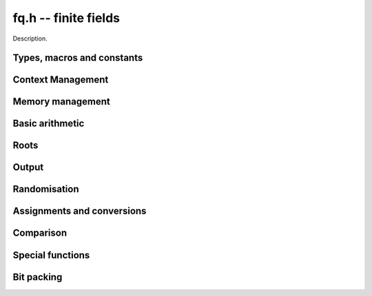 .. _fq:

**fq.h** -- finite fields
===============================================================================

Description.

Types, macros and constants
-------------------------------------------------------------------------------

.. type:: fq_ctx_struct

.. type:: fq_ctx_t

    Description.

.. type:: fq_struct

.. type:: fq_t

    Description.

Context Management
--------------------------------------------------------------------------------


.. function:: void fq_ctx_init(fq_ctx_t ctx, const fmpz_t p, slong d, const char *var)

    Initialises the context for prime `p` and extension degree `d`,
    with name ``var`` for the generator.  By default, it will try
    use a Conway polynomial; if one is not available, a random
    irreducible polynomial will be used.

    Assumes that `p` is a prime.

    Assumes that the string ``var`` is a null-terminated string
    of length at least one.

.. function:: int _fq_ctx_init_conway(fq_ctx_t ctx, const fmpz_t p, slong d, const char *var)

    Attempts to initialise the context for prime `p` and extension
    degree `d`, with name ``var`` for the generator using a Conway
    polynomial for the modulus.

    Returns `1` if the Conway polynomial is in the database for the
    given size and the initialization is successful; otherwise,
    returns `0`.

    Assumes that `p` is a prime.

    Assumes that the string ``var`` is a null-terminated string
    of length at least one.

.. function:: void fq_ctx_init_conway(fq_ctx_t ctx, const fmpz_t p, slong d, const char *var)

    Initialises the context for prime `p` and extension degree `d`,
    with name ``var`` for the generator using a Conway polynomial
    for the modulus.

    Assumes that `p` is a prime.

    Assumes that the string ``var`` is a null-terminated string
    of length at least one.

.. function:: void fq_ctx_init_modulus(fq_ctx_t ctx, fmpz_mod_poly_t modulus, const char *var)

    Initialises the context for given ``modulus`` with name
    ``var`` for the generator.

    Assumes that ``modulus`` is an irreducible polynomial over
    `\mathbf{F}_{p}`.

    Assumes that the string ``var`` is a null-terminated string
    of length at least one.

.. function:: void fq_ctx_clear(fq_ctx_t ctx)

    Clears all memory that has been allocated as part of the context.

.. function:: const fmpz_mod_poly_struct* fq_ctx_modulus(const fq_ctx_t ctx)

    Returns a pointer to the modulus in the context.

.. function:: long fq_ctx_degree(const fq_ctx_t ctx)

    Returns the degree of the field extension
    `[\mathbf{F}_{q} : \mathbf{F}_{p}]`, which
    is equal to `\log_{p} q`.

.. function:: fmpz * fq_ctx_prime(const fq_ctx_t ctx)

    Returns a pointer to the prime `p` in the context.

.. function:: void fq_ctx_order(fmpz_t f, const fq_ctx_t ctx)

     Sets `f` to be the size of the finite field.

.. function:: int fq_ctx_fprint(FILE * file, const fq_ctx_t ctx)

    Prints the context information to ``file``. Returns 1 for a
    success and a negative number for an error.

.. function:: void fq_ctx_print(const fq_ctx_t ctx)

    Prints the context information to ``stdout``.

.. function:: void fq_ctx_randtest(fq_ctx_t ctx)

    Initializes ``ctx`` to a random finite field.  Assumes that
    ``fq_ctx_init`` has not been called on ``ctx`` already.

.. function:: void fq_ctx_randtest_reducible(fq_ctx_t ctx)

    Initializes ``ctx`` to a random extension of a prime field.
    The modulus may or may not be irreducible.  Assumes that
    ``fq_ctx_init`` has not been called on ``ctx`` already.


Memory management
--------------------------------------------------------------------------------


.. function:: void fq_init(fq_t rop, const fq_ctx_t ctx)

    Initialises the element ``rop``, setting its value to `0`.

.. function:: void fq_init2(fq_t rop, const fq_ctx_t ctx)

    Initialises ``poly`` with at least enough space for it to be an element
    of ``ctx`` and sets it to `0`.

.. function:: void fq_clear(fq_t rop, const fq_ctx_t ctx)

    Clears the element ``rop``.

.. function:: void _fq_sparse_reduce(fmpz *R, slong lenR, const fq_ctx_t ctx)

    Reduces ``(R, lenR)`` modulo the polynomial `f` given by the
    modulus of ``ctx``.

.. function:: void _fq_dense_reduce(fmpz *R, slong lenR, const fq_ctx_t ctx)

    Reduces ``(R, lenR)`` modulo the polynomial `f` given by the
    modulus of ``ctx`` using Newton division.

.. function:: void _fq_reduce(fmpz *r, slong lenR, const fq_ctx_t ctx)

    Reduces ``(R, lenR)`` modulo the polynomial `f` given by the
    modulus of ``ctx``.  Does either sparse or dense reduction
    based on ``ctx->sparse_modulus``.

.. function:: void fq_reduce(fq_t rop, const fq_ctx_t ctx)

    Reduces the polynomial ``rop`` as an element of
    `\mathbf{F}_p[X] / (f(X))`.


Basic arithmetic
--------------------------------------------------------------------------------


.. function:: void fq_add(fq_t rop, const fq_t op1, const fq_t op2, const fq_ctx_t ctx)

    Sets ``rop`` to the sum of ``op1`` and ``op2``.

.. function:: void fq_sub(fq_t rop, const fq_t op1, const fq_t op2, const fq_ctx_t ctx)

    Sets ``rop`` to the difference of ``op1`` and ``op2``.

.. function:: void fq_sub_one(fq_t rop, const fq_t op1, const fq_ctx_t ctx)

    Sets ``rop`` to the difference of ``op1`` and `1`.

.. function:: void fq_neg(fq_t rop, const fq_t op, const fq_ctx_t ctx)

    Sets ``rop`` to the negative of ``op``.

.. function:: void fq_mul(fq_t rop, const fq_t op1, const fq_t op2, const fq_ctx_t ctx)

    Sets ``rop`` to the product of ``op1`` and ``op2``,
    reducing the output in the given context.

.. function:: void fq_mul_fmpz(fq_t rop, const fq_t op, const fmpz_t x, const fq_ctx_t ctx)

    Sets ``rop`` to the product of ``op`` and `x`,
    reducing the output in the given context.

.. function:: void fq_mul_si(fq_t rop, const fq_t op, slong x, const fq_ctx_t ctx)

    Sets ``rop`` to the product of ``op`` and `x`,
    reducing the output in the given context.

.. function:: void fq_mul_ui(fq_t rop, const fq_t op, ulong x, const fq_ctx_t ctx)

    Sets ``rop`` to the product of ``op`` and `x`,
    reducing the output in the given context.

.. function:: void fq_sqr(fq_t rop, const fq_t op, const fq_ctx_t ctx)

    Sets ``rop`` to the square of ``op``,
    reducing the output in the given context.

.. function:: void fq_div(fq_t rop, const fq_t op1, const fq_t op2, const fq_ctx_t ctx)

    Sets ``rop`` to the quotient of ``op1`` and ``op2``,
    reducing the output in the given context.

.. function:: void _fq_inv(fmpz *rop, const fmpz *op, slong len, const fq_ctx_t ctx)

    Sets ``(rop, d)`` to the inverse of the non-zero element
    ``(op, len)``.

.. function:: void fq_inv(fq_t rop, const fq_t op, const fq_ctx_t ctx)

    Sets ``rop`` to the inverse of the non-zero element ``op``.

.. function:: void fq_gcdinv(fq_t f, fq_t inv, const fq_t op, const fq_ctx_t ctx)

     Sets ``inv`` to be the inverse of ``op`` modulo the modulus
     of ``ctx``.  If ``op`` is not invertible, then ``f`` is
     set to a factor of the modulus; otherwise, it is set to one.

.. function:: void _fq_pow(fmpz *rop, const fmpz *op, slong len, const fmpz_t e, const fq_ctx_t ctx)

    Sets ``(rop, 2*d-1)`` to ``(op,len)`` raised to the power `e`,
    reduced modulo `f(X)`, the modulus of ``ctx``.

    Assumes that `e \geq 0` and that ``len`` is positive and at most `d`.

    Although we require that ``rop`` provides space for
    `2d - 1` coefficients, the output will be reduced modulo
    `f(X)`, which is a polynomial of degree `d`.

    Does not support aliasing.

.. function:: void fq_pow(fq_t rop, const fq_t op, const fmpz_t e, const fq_ctx_t ctx)

    Sets ``rop`` the ``op`` raised to the power `e`.

    Currently assumes that `e \geq 0`.

    Note that for any input ``op``, ``rop`` is set to `1`
    whenever `e = 0`.

.. function:: void fq_pow_ui(fq_t rop, const fq_t op, const ulong e, const fq_ctx_t ctx)

    Sets ``rop`` the ``op`` raised to the power `e`.

    Currently assumes that `e \geq 0`.

    Note that for any input ``op``, ``rop`` is set to `1`
    whenever `e = 0`.



Roots
--------------------------------------------------------------------------------


.. function:: void fq_pth_root(fq_t rop, const fq_t op1, const fq_ctx_t ctx)

    Sets ``rop`` to a `p^{th}` root root of ``op1``.  Currently,
    this computes the root by raising ``op1`` to `p^{d-1}` where
    `d` is the degree of the extension.

.. function:: int fq_is_square(const fq_t op, const fq_ctx_t ctx)

    Return ``1`` if ``op`` is a quadratic residue, i.e. a square.

Output
--------------------------------------------------------------------------------


.. function:: int fq_fprint_pretty(FILE *file, const fq_t op, const fq_ctx_t ctx)

    Prints a pretty representation of ``op`` to ``file``.

    In the current implementation, always returns `1`.  The return code is
    part of the function's signature to allow for a later implementation to
    return the number of characters printed or a non-positive error code.

.. function:: int fq_print_pretty(const fq_t op, const fq_ctx_t ctx)

    Prints a pretty representation of ``op`` to ``stdout``.

    In the current implementation, always returns `1`.  The return code is
    part of the function's signature to allow for a later implementation to
    return the number of characters printed or a non-positive error code.

.. function:: void fq_fprint(FILE * file, const fq_t op, const fq_ctx_t ctx)

    Prints a representation of ``op`` to ``file``.

    For further details on the representation used, see
    :func:`fmpz_mod_poly_fprint`.

.. function:: void fq_print(const fq_t op, const fq_ctx_t ctx)

    Prints a representation of ``op`` to ``stdout``.

    For further details on the representation used, see
    :func:`fmpz_mod_poly_print`.

.. function:: char * fq_get_str(const fq_t op, const fq_ctx_t ctx)

    Returns the plain FLINT string representation of the element
    ``op``.

.. function:: char * fq_get_str_pretty(const fq_t op, const fq_ctx_t ctx)

    Returns a pretty representation of the element ``op`` using the
    null-terminated string ``x`` as the variable name.


Randomisation
--------------------------------------------------------------------------------


.. function:: void fq_randtest(fq_t rop, flint_rand_t state, const fq_ctx_t ctx)

    Generates a random element of `\mathbf{F}_q`.

.. function:: void fq_randtest_not_zero(fq_t rop, flint_rand_t state, const fq_ctx_t ctx)

    Generates a random non-zero element of `\mathbf{F}_q`.

.. function:: void fq_randtest_dense(fq_t rop, flint_rand_t state, const fq_ctx_t ctx)

    Generates a random element of `\mathbf{F}_q` which has an
    underlying polynomial with dense coefficients.

.. function:: void fq_rand(fq_t rop, flint_rand_t state, const fq_ctx_t ctx)

    Generates a high quality random element of `\mathbf{F}_q`.


Assignments and conversions
--------------------------------------------------------------------------------


.. function:: void fq_set(fq_t rop, const fq_t op, const fq_ctx_t ctx)

    Sets ``rop`` to ``op``.

.. function:: void fq_set_si(fq_t rop, const slong x, const fq_ctx_t ctx)

    Sets ``rop`` to ``x``, considered as an element of
    `\mathbf{F}_p`.

.. function:: void fq_set_ui(fq_t rop, const ulong x, const fq_ctx_t ctx)

    Sets ``rop`` to ``x``, considered as an element of
    `\mathbf{F}_p`.

.. function:: void fq_set_fmpz(fq_t rop, const fmpz_t x, const fq_ctx_t ctx)

    Sets ``rop`` to ``x``, considered as an element of
    `\mathbf{F}_p`.

.. function:: void fq_swap(fq_t op1, fq_t op2, const fq_ctx_t ctx)

    Swaps the two elements ``op1`` and ``op2``.

.. function:: void fq_zero(fq_t rop, const fq_ctx_t ctx)

    Sets ``rop`` to zero.

.. function:: void fq_one(fq_t rop, const fq_ctx_t ctx)

    Sets ``rop`` to one, reduced in the given context.

.. function:: void fq_gen(fq_t rop, const fq_ctx_t ctx)

    Sets ``rop`` to a generator for the finite field.
    There is no guarantee this is a multiplicative generator of
    the finite field.

.. function:: void fq_get_fmpz_poly(fmpz_poly_t a, const fq_t b, const fq_ctx_t ctx)

.. function:: void fq_get_fmpz_mod_poly(fmpz_mod_poly_t a, const fq_t b, const fq_ctx_t ctx)

    Set ``a`` to a representative of ``b`` in ``ctx``.
    The representatives are taken in `(\mathbb{Z}/p\mathbb{Z})[x]/h(x)` where `h(x)` is the defining polynomial in ``ctx``.

.. function:: void fq_set_fmpz_poly(fq_t a, const fmpz_poly_t b, const fq_ctx_t ctx)

.. function:: void fq_set_fmpz_mod_poly(fq_t a, const fmpz_mod_poly_t b, const fq_ctx_t ctx)

    Set ``a`` to the element in ``ctx`` with representative ``b``.
    The representatives are taken in `(\mathbb{Z}/p\mathbb{Z})[x]/h(x)` where `h(x)` is the defining polynomial in ``ctx``.

.. function:: void fq_get_fmpz_mod_mat(fmpz_mod_mat_t col, const fq_t a, const fq_ctx_t ctx)

    Convert ``a`` to a column vector of length ``degree(ctx)``.

.. function:: void fq_set_fmpz_mod_mat(fq_t a, const fmpz_mod_mat_t col, const fq_ctx_t ctx)

    Convert a column vector ``col`` of length ``degree(ctx)`` to an element of ``ctx``.


Comparison
--------------------------------------------------------------------------------


.. function:: int fq_is_zero(const fq_t op, const fq_ctx_t ctx)

    Returns whether ``op`` is equal to zero.

.. function:: int fq_is_one(const fq_t op, const fq_ctx_t ctx)

    Returns whether ``op`` is equal to one.

.. function:: int fq_equal(const fq_t op1, const fq_t op2, const fq_ctx_t ctx)

    Returns whether ``op1`` and ``op2`` are equal.

.. function:: int fq_is_invertible(const fq_t op, const fq_ctx_t ctx)

    Returns whether ``op`` is an invertible element.

.. function:: int fq_is_invertible_f(fq_t f, const fq_t op, const fq_ctx_t ctx)

    Returns whether ``op`` is an invertible element.  If it is not,
    then ``f`` is set of a factor of the modulus.


Special functions
--------------------------------------------------------------------------------


.. function:: void _fq_trace(fmpz_t rop, const fmpz *op, slong len, const fq_ctx_t ctx)

    Sets ``rop`` to the trace of the non-zero element ``(op, len)``
    in `\mathbf{F}_{q}`.

.. function:: void fq_trace(fmpz_t rop, const fq_t op, const fq_ctx_t ctx)

    Sets ``rop`` to the trace of ``op``.

    For an element `a \in \mathbf{F}_q`, multiplication by `a` defines
    a `\mathbf{F}_p`-linear map on `\mathbf{F}_q`.  We define the
    trace of `a` as the trace of this map.  Equivalently, if `\Sigma`
    generates `\operatorname{Gal}(\mathbf{F}_q / \mathbf{F}_p)` then the trace of
    `a` is equal to `\sum_{i=0}^{d-1} \Sigma^i (a)`, where `d =
    \log_{p} q`.

.. function:: void _fq_norm(fmpz_t rop, const fmpz *op, slong len, const fq_ctx_t ctx)

    Sets ``rop`` to the norm of the non-zero element ``(op, len)``
    in `\mathbf{F}_{q}`.

.. function:: void fq_norm(fmpz_t rop, const fq_t op, const fq_ctx_t ctx)

    Computes the norm of ``op``.

    For an element `a \in \mathbf{F}_q`, multiplication by `a` defines
    a `\mathbf{F}_p`-linear map on `\mathbf{F}_q`.  We define the norm
    of `a` as the determinant of this map.  Equivalently, if `\Sigma` generates
    `\operatorname{Gal}(\mathbf{F}_q / \mathbf{F}_p)` then the trace of `a` is equal to
    `\prod_{i=0}^{d-1} \Sigma^i (a)`, where
    `d = \text{dim}_{\mathbf{F}_p}(\mathbf{F}_q)`.

    Algorithm selection is automatic depending on the input.

.. function:: void _fq_frobenius(fmpz *rop, const fmpz *op, slong len, slong e, const fq_ctx_t ctx)

    Sets ``(rop, 2d-1)`` to the image of ``(op, len)`` under the
    Frobenius operator raised to the e-th power, assuming that neither
    ``op`` nor ``e`` are zero.

.. function:: void fq_frobenius(fq_t rop, const fq_t op, slong e, const fq_ctx_t ctx)

    Evaluates the homomorphism `\Sigma^e` at ``op``.

    Recall that `\mathbf{F}_q / \mathbf{F}_p` is Galois with Galois group
    `\langle \sigma \rangle`, which is also isomorphic to
    `\mathbf{Z}/d\mathbf{Z}`, where
    `\sigma \in \operatorname{Gal}(\mathbf{F}_q/\mathbf{F}_p)` is the Frobenius element
    `\sigma \colon x \mapsto x^p`.

.. function:: int fq_multiplicative_order(fmpz_t ord, const fq_t op, const fq_ctx_t ctx)

    Computes the order of ``op`` as an element of the
    multiplicative group of ``ctx``.
    
    Returns 0 if ``op`` is 0, otherwise it returns 1 if ``op``
    is a generator of the multiplicative group, and -1 if it is not.

    This function can also be used to check primitivity of a generator of
    a finite field whose defining polynomial is not primitive.

.. function:: int fq_is_primitive(const fq_t op, const fq_ctx_t ctx)

    Returns whether ``op`` is primitive, i.e., whether it is a
    generator of the multiplicative group of ``ctx``.


Bit packing
--------------------------------------------------------------------------------


.. function:: void fq_bit_pack(fmpz_t f, const fq_t op, flint_bitcnt_t bit_size, const fq_ctx_t ctx)

    Packs ``op`` into bitfields of size ``bit_size``, writing the
    result to ``f``.

.. function:: void fq_bit_unpack(fq_t rop, const fmpz_t f, flint_bitcnt_t bit_size, const fq_ctx_t ctx)

    Unpacks into ``rop`` the element with coefficients packed into
    fields of size ``bit_size`` as represented by the integer
    ``f``.
